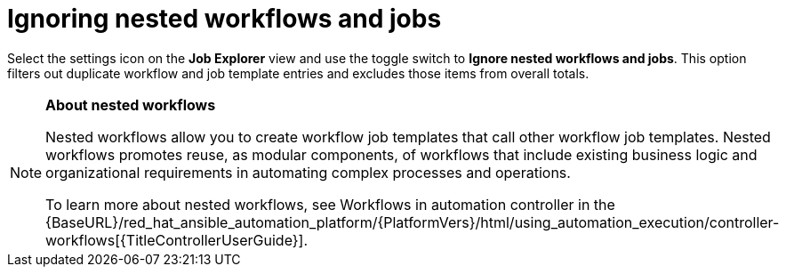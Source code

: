 // Module included in the following assemblies:
// assembly-evaluating-automation-return.adoc

[id="ignoring-nested-workflows"]
= Ignoring nested workflows and jobs

Select the settings icon on the *Job Explorer* view and use the toggle switch to *Ignore nested workflows and jobs*. This option filters out duplicate workflow and job template entries and excludes those items from overall totals.

[NOTE]
====
*About nested workflows*

Nested workflows allow you to create workflow job templates that call other workflow job templates. Nested workflows promotes reuse, as modular components, of workflows that include existing business logic and organizational requirements in automating complex processes and operations.

To learn more about nested workflows, see Workflows in automation controller in the {BaseURL}/red_hat_ansible_automation_platform/{PlatformVers}/html/using_automation_execution/controller-workflows[{TitleControllerUserGuide}].
====

